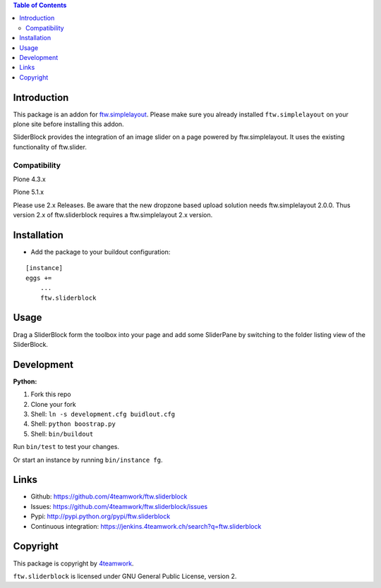 .. contents:: Table of Contents


Introduction
============

This package is an addon for `ftw.simplelayout <http://github.com/4teamwork/ftw.simplelayout>`_. Please make sure you
already installed ``ftw.simplelayout`` on your plone site before installing this addon.

SliderBlock provides the integration of an image slider on a page powered
by ftw.simplelayout. It uses the existing functionality of ftw.slider.

Compatibility
-------------

Plone 4.3.x

.. image:: https://jenkins.4teamwork.ch/job/ftw.sliderblock-master-test-plone-4.3.x.cfg/badge/icon
   :target: https://jenkins.4teamwork.ch/job/ftw.sliderblock-master-test-plone-4.3.x.cfg


Plone 5.1.x

Please use 2.x Releases.
Be aware that the new dropzone based upload solution needs ftw.simplelayout 2.0.0.
Thus version 2.x of ftw.sliderblock requires a ftw.simplelayout 2.x version.

Installation
============

- Add the package to your buildout configuration:

::

    [instance]
    eggs +=
        ...
        ftw.sliderblock


Usage
=====

Drag a SliderBlock form the toolbox into your page and add some SliderPane
by switching to the folder listing view of the SliderBlock.


Development
===========

**Python:**

1. Fork this repo
2. Clone your fork
3. Shell: ``ln -s development.cfg buidlout.cfg``
4. Shell: ``python boostrap.py``
5. Shell: ``bin/buildout``

Run ``bin/test`` to test your changes.

Or start an instance by running ``bin/instance fg``.


Links
=====

- Github: https://github.com/4teamwork/ftw.sliderblock
- Issues: https://github.com/4teamwork/ftw.sliderblock/issues
- Pypi: http://pypi.python.org/pypi/ftw.sliderblock
- Continuous integration: https://jenkins.4teamwork.ch/search?q=ftw.sliderblock


Copyright
=========

This package is copyright by `4teamwork <http://www.4teamwork.ch/>`_.

``ftw.sliderblock`` is licensed under GNU General Public License, version 2.
